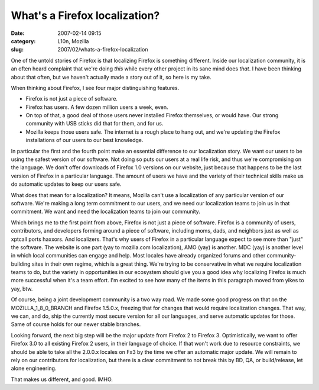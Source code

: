 What's a Firefox localization?
##############################
:date: 2007-02-14 09:15
:category: L10n, Mozilla
:slug: 2007/02/whats-a-firefox-localization

One of the untold stories of Firefox is that localizing Firefox is something different. Inside our localization community, it is an often heard complaint that we're doing *this* while every other project in its sane mind does *that*. I have been thinking about that often, but we haven't actually made a story out of it, so here is my take.

When thinking about Firefox, I see four major distinguishing features.

-  Firefox is not just a piece of software.
-  Firefox has users. A few dozen million users a week, even.
-  On top of that, a good deal of those users never installed Firefox themselves, or would have. Our strong community with USB sticks did that for them, and for us.
-  Mozilla keeps those users safe. The internet is a rough place to hang out, and we're updating the Firefox installations of our users to our best knowledge.

In particular the first and the fourth point make an essential difference to our localization story. We want our users to be using the safest version of our software. Not doing so puts our users at a real life risk, and thus we're compromising on the language. We don't offer downloads of Firefox 1.0 versions on our website, just because that happens to be the last version of Firefox in a particular language. The amount of users we have and the variety of their technical skills make us do automatic updates to keep our users safe.

What does that mean for a localization? It means, Mozilla can't use a localization of any particular version of our software. We're making a long term commitment to our users, and we need our localization teams to join us in that commitment. We want and need the localization teams to join our community.

Which brings me to the first point from above, Firefox is not just a piece of software. Firefox is a community of users, contributors, and developers forming around a piece of software, including moms, dads, and neighbors just as well as xptcall ports haxxors. And localizers. That's why users of Firefox in a particular language expect to see more than "just" the software. The website is one part (yay to mozilla.com localization), AMO (yay) is another. MDC (yay) is another level in which local communities can engage and help. Most locales have already organized forums and other community-building sites in their own regime, which is a great thing. We're trying to be conservative in what we require localization teams to do, but the variety in opportunities in our ecosystem should give you a good idea why localizing Firefox is much more successful when it's a team effort. I'm excited to see how many of the items in this paragraph moved from yikes to yay, btw.

Of course, being a joint development community is a two way road. We made some good progress on that on the MOZILLA_1_8_0_BRANCH and Firefox 1.5.0.x, freezing that for changes that would require localization changes. That way, we can, and do, ship the currently most secure version for all our languages, and serve automatic updates for those. Same of course holds for our newer stable branches.

Looking forward, the next big step will be the major update from Firefox 2 to Firefox 3. Optimistically, we want to offer Firefox 3.0 to all existing Firefox 2 users, in their language of choice. If that won't work due to resource constraints, we should be able to take all the 2.0.0.x locales on Fx3 by the time we offer an automatic major update. We will remain to rely on our contributors for localization, but there is a clear commitment to not break this by BD, QA, or build/release, let alone engineering.

That makes us different, and good. IMHO.
